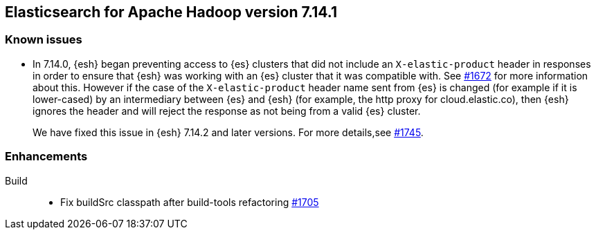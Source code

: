 [[eshadoop-7.14.1]]
== Elasticsearch for Apache Hadoop version 7.14.1

[[known-issues-7.14.1]]
[discrete]
=== Known issues

* In 7.14.0, {esh} began preventing access to {es} clusters that did not include an `X-elastic-product` header in responses in order to
ensure that {esh} was working with an {es} cluster that it was compatible with. See
https://github.com/elastic/elasticsearch-hadoop/issues/1672[#1672] for more information about this. However if the case of the
`X-elastic-product` header name sent from {es} is changed (for example if it is lower-cased) by an intermediary between {es} and {esh} (for
example, the http proxy for cloud.elastic.co), then {esh} ignores the header and will reject the response as not being from a valid {es}
cluster.
+
We have fixed this issue in {esh} 7.14.2 and later versions. For more details,see
https://github.com/elastic/elasticsearch-hadoop/issues/1745[#1745].

[[new-7.14.1]]
[discrete]
=== Enhancements

Build::
- Fix buildSrc classpath after build-tools refactoring
https://github.com/elastic/elasticsearch-hadoop/pull/1705[#1705]
